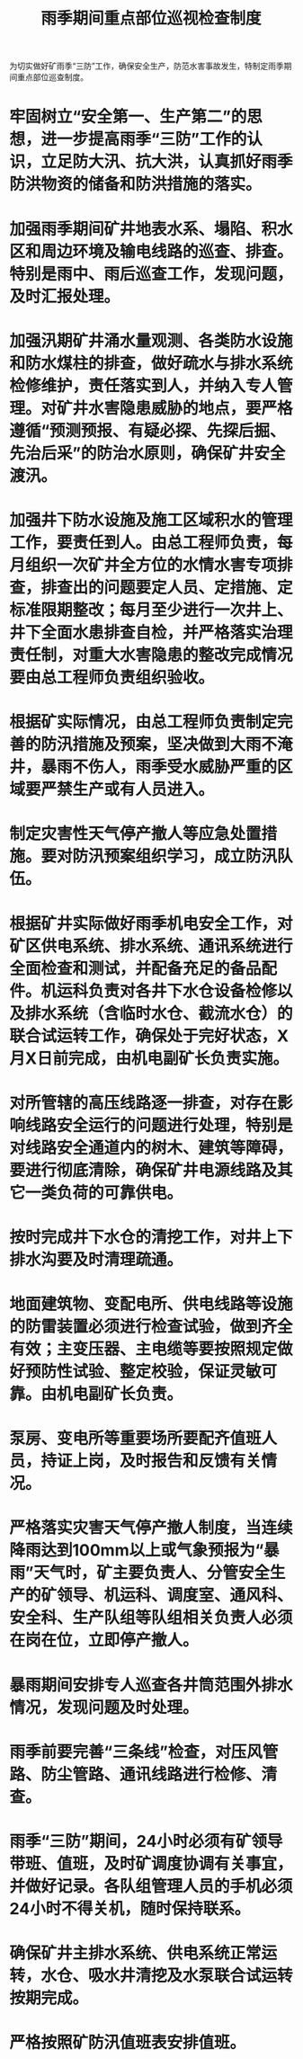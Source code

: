 :PROPERTIES:
:ID:       29b2ae42-40a8-4200-aa5f-fe8cfe62b4cf
:END:
#+title: 雨季期间重点部位巡视检查制度
为切实做好矿雨季“三防”工作，确保安全生产，防范水害事故发生，特制定雨季期间重点部位巡查制度。
* 牢固树立“安全第一、生产第二”的思想，进一步提高雨季“三防”工作的认识，立足防大汛、抗大洪，认真抓好雨季防洪物资的储备和防洪措施的落实。
* 加强雨季期间矿井地表水系、塌陷、积水区和周边环境及输电线路的巡查、排查。特别是雨中、雨后巡查工作，发现问题，及时汇报处理。
* 加强汛期矿井涌水量观测、各类防水设施和防水煤柱的排查，做好疏水与排水系统检修维护，责任落实到人，并纳入专人管理。对矿井水害隐患威胁的地点，要严格遵循“预测预报、有疑必探、先探后掘、先治后采”的防治水原则，确保矿井安全渡汛。
* 加强井下防水设施及施工区域积水的管理工作，要责任到人。由总工程师负责，每月组织一次矿井全方位的水情水害专项排查，排查出的问题要定人员、定措施、定标准限期整改；每月至少进行一次井上、井下全面水患排查自检，并严格落实治理责任制，对重大水害隐患的整改完成情况要由总工程师负责组织验收。
* 根据矿实际情况，由总工程师负责制定完善的防汛措施及预案，坚决做到大雨不淹井，暴雨不伤人，雨季受水威胁严重的区域要严禁生产或有人员进入。
* 制定灾害性天气停产撤人等应急处置措施。要对防汛预案组织学习，成立防汛队伍。
* 根据矿井实际做好雨季机电安全工作，对矿区供电系统、排水系统、通讯系统进行全面检查和测试，并配备充足的备品配件。机运科负责对各井下水仓设备检修以及排水系统（含临时水仓、截流水仓）的联合试运转工作，确保处于完好状态，X月X日前完成，由机电副矿长负责实施。
* 对所管辖的高压线路逐一排查，对存在影响线路安全运行的问题进行处理，特别是对线路安全通道内的树木、建筑等障碍，要进行彻底清除，确保矿井电源线路及其它一类负荷的可靠供电。
* 按时完成井下水仓的清挖工作，对井上下排水沟要及时清理疏通。
* 地面建筑物、变配电所、供电线路等设施的防雷装置必须进行检查试验，做到齐全有效；主变压器、主电缆等要按照规定做好预防性试验、整定校验，保证灵敏可靠。由机电副矿长负责。
* 泵房、变电所等重要场所要配齐值班人员，持证上岗，及时报告和反馈有关情况。
* 严格落实灾害天气停产撤人制度，当连续降雨达到100mm以上或气象预报为“暴雨”天气时，矿主要负责人、分管安全生产的矿领导、机运科、调度室、通风科、安全科、生产队组等队组相关负责人必须在岗在位，立即停产撤人。
* 暴雨期间安排专人巡查各井筒范围外排水情况，发现问题及时处理。
* 雨季前要完善“三条线”检查，对压风管路、防尘管路、通讯线路进行检修、清查。
* 雨季“三防”期间，24小时必须有矿领导带班、值班，及时矿调度协调有关事宜，并做好记录。各队组管理人员的手机必须24小时不得关机，随时保持联系。
* 确保矿井主排水系统、供电系统正常运转，水仓、吸水井清挖及水泵联合试运转按期完成。
* 严格按照矿防汛值班表安排值班。

